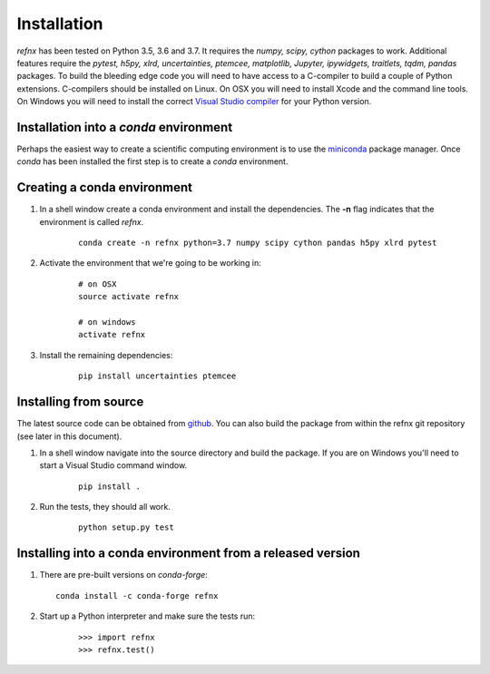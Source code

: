 .. _installation_chapter:

====================================
Installation
====================================

.. _Visual Studio compiler: https://wiki.python.org/moin/WindowsCompilers
.. _miniconda: https://conda.io/miniconda.html
.. _github: https://github.com/refnx/refnx

*refnx* has been tested on Python 3.5, 3.6 and 3.7. It requires the
*numpy, scipy, cython* packages to work. Additional features
require the *pytest, h5py, xlrd, uncertainties, ptemcee, matplotlib, Jupyter,*
*ipywidgets, traitlets, tqdm, pandas* packages. To build the bleeding edge
code you will need to have access to a C-compiler to build a couple of Python
extensions. C-compilers should be installed on Linux. On OSX you will need to
install Xcode and the command line tools. On Windows you will need to install
the correct `Visual Studio compiler`_ for your Python version.


Installation into a *conda* environment
=======================================

Perhaps the easiest way to create a scientific computing environment is to use
the `miniconda`_ package manager. Once *conda* has been installed the first
step is to create a *conda* environment.

Creating a conda environment
============================

1. In a shell window create a conda environment and install the
   dependencies. The **-n** flag indicates that the environment is called
   *refnx*.

    ::

     conda create -n refnx python=3.7 numpy scipy cython pandas h5py xlrd pytest

2. Activate the environment that we're going to be working in:

    ::

     # on OSX
     source activate refnx

     # on windows
     activate refnx

3. Install the remaining dependencies:

    ::

     pip install uncertainties ptemcee

Installing from source
=======================

The latest source code can be obtained from `github`_. You can also build the
package from within the refnx git repository (see later in this document).

1. In a shell window navigate into the source directory and build the package.
   If you are on Windows you'll need to start a Visual Studio command window.

    ::

     pip install .

2. Run the tests, they should all work.

    ::

     python setup.py test

Installing into a conda environment from a released version
===========================================================

1. There are pre-built versions on *conda-forge*:

   ::

     conda install -c conda-forge refnx

2. Start up a Python interpreter and make sure the tests run:

    ::

     >>> import refnx
     >>> refnx.test()
